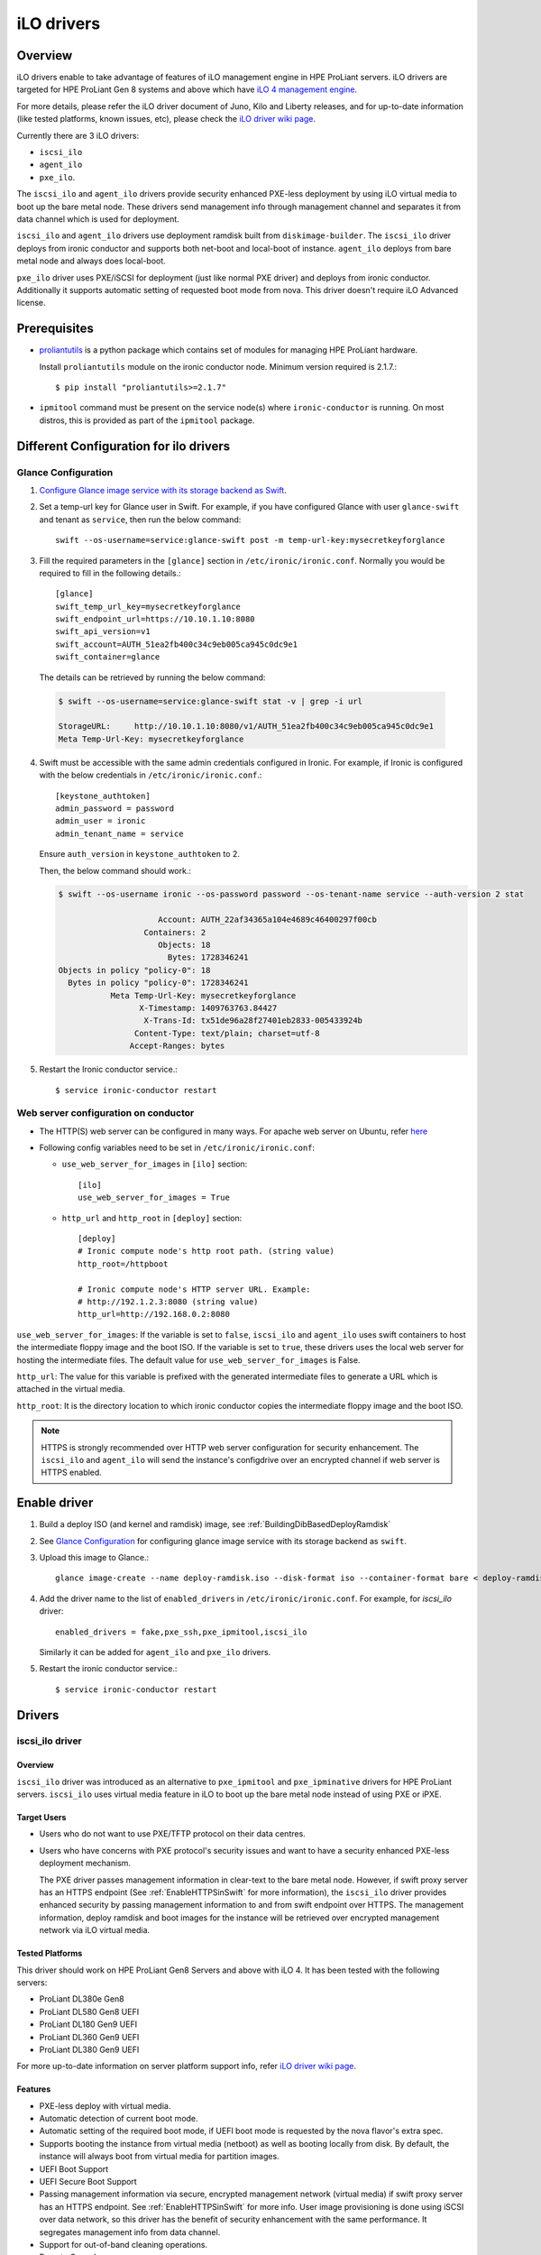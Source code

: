 .. _ilo:

===========
iLO drivers
===========

Overview
========
iLO drivers enable to take advantage of features of iLO management engine in
HPE ProLiant servers.  iLO drivers are targeted for HPE ProLiant Gen 8 systems
and above which have `iLO 4 management engine <http://www8.hp.com/us/en/products/servers/ilo>`_.

For more details, please refer the iLO driver document of Juno, Kilo and Liberty releases,
and for up-to-date information (like tested platforms, known issues, etc), please check the
`iLO driver wiki page <https://wiki.openstack.org/wiki/Ironic/Drivers/iLODrivers>`_.

Currently there are 3 iLO drivers:

* ``iscsi_ilo``
* ``agent_ilo``
* ``pxe_ilo``.

The ``iscsi_ilo`` and ``agent_ilo`` drivers provide security enhanced
PXE-less deployment by using iLO virtual media to boot up the bare metal node.
These drivers send management info through management channel and separates
it from data channel which is used for deployment.

``iscsi_ilo`` and ``agent_ilo`` drivers use deployment ramdisk
built from ``diskimage-builder``. The ``iscsi_ilo`` driver deploys from
ironic conductor and supports both net-boot and local-boot of instance.
``agent_ilo`` deploys from bare metal node and always does local-boot.

``pxe_ilo`` driver uses PXE/iSCSI for deployment (just like normal PXE driver)
and deploys from ironic conductor. Additionally it supports automatic setting of
requested boot mode from nova. This driver doesn't require iLO Advanced license.


Prerequisites
=============

* `proliantutils <https://pypi.python.org/pypi/proliantutils>`_ is a python package
  which contains set of modules for managing HPE ProLiant hardware.

  Install ``proliantutils`` module on the ironic conductor node. Minimum
  version required is 2.1.7.::

   $ pip install "proliantutils>=2.1.7"

* ``ipmitool`` command must be present on the service node(s) where
  ``ironic-conductor`` is running. On most distros, this is provided as part
  of the ``ipmitool`` package.

Different Configuration for ilo drivers
=======================================

Glance Configuration
^^^^^^^^^^^^^^^^^^^^

1. `Configure Glance image service with its storage backend as Swift
   <http://docs.openstack.org/developer/glance/configuring.html#configuring-the-swift-storage-backend>`_.

2. Set a temp-url key for Glance user in Swift. For example, if you have
   configured Glance with user ``glance-swift`` and tenant as ``service``,
   then run the below command::

    swift --os-username=service:glance-swift post -m temp-url-key:mysecretkeyforglance

3. Fill the required parameters in the ``[glance]`` section   in
   ``/etc/ironic/ironic.conf``. Normally you would be required to fill in the
   following details.::

    [glance]
    swift_temp_url_key=mysecretkeyforglance
    swift_endpoint_url=https://10.10.1.10:8080
    swift_api_version=v1
    swift_account=AUTH_51ea2fb400c34c9eb005ca945c0dc9e1
    swift_container=glance

  The details can be retrieved by running the below command:

  .. code-block:: bash

   $ swift --os-username=service:glance-swift stat -v | grep -i url

   StorageURL:     http://10.10.1.10:8080/v1/AUTH_51ea2fb400c34c9eb005ca945c0dc9e1
   Meta Temp-Url-Key: mysecretkeyforglance


4. Swift must be accessible with the same admin credentials configured in
   Ironic. For example, if Ironic is configured with the below credentials in
   ``/etc/ironic/ironic.conf``.::

    [keystone_authtoken]
    admin_password = password
    admin_user = ironic
    admin_tenant_name = service

   Ensure ``auth_version`` in ``keystone_authtoken`` to 2.

   Then, the below command should work.:

   .. code-block:: bash

    $ swift --os-username ironic --os-password password --os-tenant-name service --auth-version 2 stat

                         Account: AUTH_22af34365a104e4689c46400297f00cb
                      Containers: 2
                         Objects: 18
                           Bytes: 1728346241
    Objects in policy "policy-0": 18
      Bytes in policy "policy-0": 1728346241
               Meta Temp-Url-Key: mysecretkeyforglance
                     X-Timestamp: 1409763763.84427
                      X-Trans-Id: tx51de96a28f27401eb2833-005433924b
                    Content-Type: text/plain; charset=utf-8
                   Accept-Ranges: bytes

5. Restart the Ironic conductor service.::

    $ service ironic-conductor restart

Web server configuration on conductor
^^^^^^^^^^^^^^^^^^^^^^^^^^^^^^^^^^^^^

* The HTTP(S) web server can be configured in many ways. For apache
  web server on Ubuntu, refer `here <https://help.ubuntu.com/lts/serverguide/httpd.html>`_

* Following config variables need to be set in
  ``/etc/ironic/ironic.conf``:

  * ``use_web_server_for_images`` in ``[ilo]`` section::

     [ilo]
     use_web_server_for_images = True

  * ``http_url`` and ``http_root`` in ``[deploy]`` section::

     [deploy]
     # Ironic compute node's http root path. (string value)
     http_root=/httpboot

     # Ironic compute node's HTTP server URL. Example:
     # http://192.1.2.3:8080 (string value)
     http_url=http://192.168.0.2:8080

``use_web_server_for_images``: If the variable is set to ``false``, ``iscsi_ilo``
and ``agent_ilo`` uses swift containers to host the intermediate floppy
image and the boot ISO. If the variable is set to ``true``, these drivers
uses the local web server for hosting the intermediate files. The default value
for ``use_web_server_for_images`` is False.

``http_url``: The value for this variable is prefixed with the generated
intermediate files to generate a URL which is attached in the virtual media.

``http_root``: It is the directory location to which ironic conductor copies
the intermediate floppy image and the boot ISO.

.. note::
   HTTPS is strongly recommended over HTTP web server configuration for security
   enhancement. The ``iscsi_ilo`` and ``agent_ilo`` will send the instance's
   configdrive over an encrypted channel if web server is HTTPS enabled.

Enable driver
=============

1. Build a deploy ISO (and kernel and ramdisk) image, see :ref:`BuildingDibBasedDeployRamdisk`

2. See `Glance Configuration`_ for configuring glance image service with its storage
   backend as ``swift``.

3. Upload this image to Glance.::

    glance image-create --name deploy-ramdisk.iso --disk-format iso --container-format bare < deploy-ramdisk.iso

4. Add the driver name to the list of ``enabled_drivers`` in
   ``/etc/ironic/ironic.conf``.  For example, for `iscsi_ilo` driver::

    enabled_drivers = fake,pxe_ssh,pxe_ipmitool,iscsi_ilo

   Similarly it can be added for ``agent_ilo`` and ``pxe_ilo`` drivers.

5. Restart the ironic conductor service.::

    $ service ironic-conductor restart

Drivers
=======

iscsi_ilo driver
^^^^^^^^^^^^^^^^

Overview
~~~~~~~~
``iscsi_ilo`` driver was introduced as an alternative to ``pxe_ipmitool``
and ``pxe_ipminative`` drivers for HPE ProLiant servers. ``iscsi_ilo`` uses
virtual media feature in iLO to boot up the bare metal node instead of using
PXE or iPXE.

Target Users
~~~~~~~~~~~~

* Users who do not want to use PXE/TFTP protocol on their data centres.

* Users who have concerns with PXE protocol's security issues and want to have a
  security enhanced PXE-less deployment mechanism.

  The PXE driver passes management information in clear-text to the
  bare metal node.  However, if swift proxy server has an HTTPS
  endpoint (See :ref:`EnableHTTPSinSwift` for more information), the
  ``iscsi_ilo`` driver provides enhanced security by passing
  management information to and from swift endpoint over HTTPS.  The
  management information, deploy ramdisk and boot images for the instance will
  be retrieved over encrypted management network via iLO virtual media.

Tested Platforms
~~~~~~~~~~~~~~~~
This driver should work on HPE ProLiant Gen8 Servers and above with iLO 4.
It has been tested with the following servers:

* ProLiant DL380e Gen8
* ProLiant DL580 Gen8 UEFI
* ProLiant DL180 Gen9 UEFI
* ProLiant DL360 Gen9 UEFI
* ProLiant DL380 Gen9 UEFI

For more up-to-date information on server platform support info, refer
`iLO driver wiki page <https://wiki.openstack.org/wiki/Ironic/Drivers/iLODrivers>`_.

Features
~~~~~~~~
* PXE-less deploy with virtual media.
* Automatic detection of current boot mode.
* Automatic setting of the required boot mode, if UEFI boot mode is requested
  by the nova flavor's extra spec.
* Supports booting the instance from virtual media (netboot) as well as booting
  locally from disk. By default, the instance will always boot from virtual
  media for partition images.
* UEFI Boot Support
* UEFI Secure Boot Support
* Passing management information via secure, encrypted management network
  (virtual media) if swift proxy server has an HTTPS endpoint. See
  :ref:`EnableHTTPSinSwift` for more info.  User image provisioning is done
  using iSCSI over data network, so this driver has the benefit
  of security enhancement with the same performance. It segregates management
  info from data channel.
* Support for out-of-band cleaning operations.
* Remote Console
* HW Sensors
* Works well for machines with resource constraints (lesser amount of memory).
* Support for out-of-band hardware inspection.
* Swiftless deploy for intermediate images
* HTTP(S) Based Deploy.
* iLO drivers with standalone ironic.

Requirements
~~~~~~~~~~~~
* **iLO 4 Advanced License** needs to be installed on iLO to enable Virtual
  Media feature.
* **Swift Object Storage Service** - iLO driver uses swift to store temporary
  FAT images as well as boot ISO images.
* **Glance Image Service with swift configured as its backend** - When using
  ``iscsi_ilo`` driver, the image containing the deploy ramdisk is retrieved
  from swift directly by the iLO.


Deploy Process
~~~~~~~~~~~~~~

Refer to `Netboot with glance and swift`_ for the deploy process of partition image
and `Localboot with glance and swift`_ for the deploy process of whole disk image.

Configuring and Enabling the driver
~~~~~~~~~~~~~~~~~~~~~~~~~~~~~~~~~~~

Refer to `Glance Configuration`_ and `Enable driver`_.

Registering ProLiant node in ironic
~~~~~~~~~~~~~~~~~~~~~~~~~~~~~~~~~~~
Nodes configured for iLO driver should have the ``driver`` property set to
``iscsi_ilo``.  The following configuration values are also required in
``driver_info``:

- ``ilo_address``: IP address or hostname of the iLO.
- ``ilo_username``: Username for the iLO with administrator privileges.
- ``ilo_password``: Password for the above iLO user.
- ``ilo_deploy_iso``: The glance UUID of the deploy ramdisk ISO image.
- ``client_port``: (optional) Port to be used for iLO operations if you are
  using a custom port on the iLO.  Default port used is 443.
- ``client_timeout``: (optional) Timeout for iLO operations. Default timeout
  is 60 seconds.
- ``console_port``: (optional) Node's UDP port for console access. Any unused
  port on the ironic conductor node may be used.

For example, you could run a similar command like below to enroll the ProLiant
node::

  ironic node-create -d iscsi_ilo -i ilo_address=<ilo-ip-address> -i ilo_username=<ilo-username> -i ilo_password=<ilo-password> -i ilo_deploy_iso=<glance-uuid-of-deploy-iso>

Boot modes
~~~~~~~~~~
Refer to `Boot mode support`_ section for more information.

UEFI Secure Boot
~~~~~~~~~~~~~~~~
Refer to `UEFI Secure Boot Support`_ section for more information.

Node cleaning
~~~~~~~~~~~~~
Refer to `Node Cleaning Support`_ for more information.

Hardware Inspection
~~~~~~~~~~~~~~~~~~~
Refer to `Hardware Inspection Support`_ for more information.

Swiftless deploy for intermediate deploy and boot images
~~~~~~~~~~~~~~~~~~~~~~~~~~~~~~~~~~~~~~~~~~~~~~~~~~~~~~~~~
Refer to `Swiftless deploy for intermediate images`_ for more information.

HTTP(S) Based Deploy
~~~~~~~~~~~~~~~~~~~~
Refer to `HTTP(S) Based Deploy Support`_ for more information.

iLO drivers with standalone ironic
~~~~~~~~~~~~~~~~~~~~~~~~~~~~~~~~~~
Refer to `Support for iLO drivers with Standalone Ironic`_ for more information.

agent_ilo driver
^^^^^^^^^^^^^^^^

Overview
~~~~~~~~
``agent_ilo`` driver was introduced as an alternative to ``agent_ipmitool``
and ``agent_ipminative`` drivers for HPE ProLiant servers. ``agent_ilo`` driver
uses virtual media feature in HPE ProLiant bare metal servers to boot up the
Ironic Python Agent (IPA) on the bare metal node instead of using PXE. For
more information on IPA, refer
https://wiki.openstack.org/wiki/Ironic-python-agent.

Target Users
~~~~~~~~~~~~
* Users who do not want to use PXE/TFTP protocol on their data centres.
* Users who have concerns on PXE based agent driver's security and
  want to have a security enhanced PXE-less deployment mechanism.

  The PXE based agent drivers pass management information in clear-text to
  the bare metal node.  However, if swift proxy server has an HTTPS
  endpoint (See :ref:`EnableHTTPSinSwift` for more information),
  the ``agent_ilo`` driver provides enhanced security by passing authtoken
  and management information to and from swift endpoint over HTTPS.  The
  management information and deploy ramdisk will be retrieved over encrypted
  management network via iLO.

Tested Platforms
~~~~~~~~~~~~~~~~
This driver should work on HPE ProLiant Gen8 Servers and above with iLO 4.
It has been tested with the following servers:

* ProLiant DL380e Gen8
* ProLiant DL580e Gen8
* ProLiant DL360 Gen9 UEFI
* ProLiant DL380 Gen9 UEFI
* ProLiant DL180 Gen9 UEFI

For more up-to-date information, check the
`iLO driver wiki page <https://wiki.openstack.org/wiki/Ironic/Drivers/iLODrivers>`_.

Features
~~~~~~~~
* PXE-less deploy with virtual media using Ironic Python Agent(IPA).
* Support for out-of-band cleaning operations.
* Remote Console
* HW Sensors
* IPA runs on the bare metal node and pulls the image directly from swift.
* IPA deployed instances always boots from local disk.
* Segregates management info from data channel.
* UEFI Boot Support
* UEFI Secure Boot Support
* Support to use default in-band cleaning operations supported by
  Ironic Python Agent. For more details, see :ref:`InbandvsOutOfBandCleaning`.
* Support for out-of-band hardware inspection.
* Swiftless deploy for intermediate images.
* HTTP(S) Based Deploy.
* iLO drivers with standalone ironic.

Requirements
~~~~~~~~~~~~
* **iLO 4 Advanced License** needs to be installed on iLO to enable Virtual
  Media feature.
* **Swift Object Storage Service** - iLO driver uses swift to store temporary
  FAT images as well as boot ISO images.
* **Glance Image Service with swift configured as its backend** - When using
  ``agent_ilo`` driver, the image containing the agent is retrieved from
  swift directly by the iLO.

Deploy Process
~~~~~~~~~~~~~~

Refer to `Localboot with glance and swift`_ for details.

Configuring and Enabling the driver
~~~~~~~~~~~~~~~~~~~~~~~~~~~~~~~~~~~

Refer to `Glance Configuration`_ and `Enable driver`_.

Registering ProLiant node in ironic
~~~~~~~~~~~~~~~~~~~~~~~~~~~~~~~~~~~
Nodes configured for iLO driver should have the ``driver`` property set to
``agent_ilo``.  The following configuration values are also required in
``driver_info``:

- ``ilo_address``: IP address or hostname of the iLO.
- ``ilo_username``: Username for the iLO with administrator privileges.
- ``ilo_password``: Password for the above iLO user.
- ``ilo_deploy_iso``: The glance UUID of the deploy ramdisk ISO image.
- ``client_port``: (optional) Port to be used for iLO operations if you are
  using a custom port on the iLO.  Default port used is 443.
- ``client_timeout``: (optional) Timeout for iLO operations. Default timeout
  is 60 seconds.
- ``console_port``: (optional) Node's UDP port for console access. Any unused
  port on the ironic conductor node may be used.

For example, you could run a similar command like below to enroll the ProLiant
node::

  ironic node-create -d agent_ilo -i ilo_address=<ilo-ip-address> -i ilo_username=<ilo-username> -i ilo_password=<ilo-password> -i ilo_deploy_iso=<glance-uuid-of-deploy-iso>

Boot modes
~~~~~~~~~~
Refer to `Boot mode support`_ section for more information.

UEFI Secure Boot
~~~~~~~~~~~~~~~~
Refer to `UEFI Secure Boot Support`_ section for more information.

Node Cleaning
~~~~~~~~~~~~~
Refer to `Node Cleaning Support`_ for more information.

Hardware Inspection
~~~~~~~~~~~~~~~~~~~
Refer to `Hardware Inspection Support`_ for more information.

Swiftless deploy for intermediate deploy and boot images
~~~~~~~~~~~~~~~~~~~~~~~~~~~~~~~~~~~~~~~~~~~~~~~~~~~~~~~~
Refer to `Swiftless deploy for intermediate images`_ for more information.

HTTP(S) Based Deploy
~~~~~~~~~~~~~~~~~~~~
Refer to `HTTP(S) Based Deploy Support`_ for more information.

iLO drivers with standalone ironic
~~~~~~~~~~~~~~~~~~~~~~~~~~~~~~~~~~
Refer to `Support for iLO drivers with Standalone Ironic`_ for more information.

pxe_ilo driver
^^^^^^^^^^^^^^

Overview
~~~~~~~~
``pxe_ilo`` driver uses PXE/iSCSI (just like ``pxe_ipmitool`` driver) to
deploy the image and uses iLO to do power and management operations on the
bare metal node(instead of using IPMI).

Target Users
~~~~~~~~~~~~
* Users who want to use PXE/iSCSI for deployment in their environment or who
  don't have Advanced License in their iLO.
* Users who don't want to configure boot mode manually on the bare metal node.

Tested Platforms
~~~~~~~~~~~~~~~~
This driver should work on HPE ProLiant Gen8 Servers and above with iLO 4.
It has been tested with the following servers:

* ProLiant DL380e Gen8
* ProLiant DL380e Gen8
* ProLiant DL580 Gen8 (BIOS/UEFI)
* ProLiant DL360 Gen9 UEFI
* ProLiant DL380 Gen9 UEFI

For more up-to-date information, check the
`iLO driver wiki page <https://wiki.openstack.org/wiki/Ironic/Drivers/iLODrivers>`_.

Features
~~~~~~~~
* Automatic detection of current boot mode.
* Automatic setting of the required boot mode, if UEFI boot mode is requested
  by the nova flavor's extra spec.
* Support for out-of-band cleaning operations.
* Support for out-of-band hardware inspection.
* Supports UEFI Boot mode
* Supports UEFI Secure Boot
* HTTP(S) Based Deploy.

Requirements
~~~~~~~~~~~~
None.

Configuring and Enabling the driver
~~~~~~~~~~~~~~~~~~~~~~~~~~~~~~~~~~~

1. Build a deploy image, see :ref:`BuildingDibBasedDeployRamdisk`

2. Upload this image to glance.::

    glance image-create --name deploy-ramdisk.kernel --disk-format aki --container-format aki < deploy-ramdisk.kernel
    glance image-create --name deploy-ramdisk.initramfs --disk-format ari --container-format ari < deploy-ramdisk.initramfs

3. Add ``pxe_ilo`` to the list of ``enabled_drivers`` in
   ``/etc/ironic/ironic.conf``.  For example:::

    enabled_drivers = fake,pxe_ssh,pxe_ipmitool,pxe_ilo

4. Restart the ironic conductor service.::

    service ironic-conductor restart

Registering ProLiant node in ironic
~~~~~~~~~~~~~~~~~~~~~~~~~~~~~~~~~~~
Nodes configured for iLO driver should have the ``driver`` property set to
``pxe_ilo``.  The following configuration values are also required in
``driver_info``:

- ``ilo_address``: IP address or hostname of the iLO.
- ``ilo_username``: Username for the iLO with administrator privileges.
- ``ilo_password``: Password for the above iLO user.
- ``deploy_kernel``: The glance UUID of the deployment kernel.
- ``deploy_ramdisk``: The glance UUID of the deployment ramdisk.
- ``client_port``: (optional) Port to be used for iLO operations if you are
  using a custom port on the iLO. Default port used is 443.
- ``client_timeout``: (optional) Timeout for iLO operations. Default timeout
  is 60 seconds.
- ``console_port``: (optional) Node's UDP port for console access. Any unused
  port on the ironic conductor node may be used.

For example, you could run a similar command like below to enroll the ProLiant
node::

  ironic node-create -d pxe_ilo -i ilo_address=<ilo-ip-address> -i ilo_username=<ilo-username> -i ilo_password=<ilo-password> -i deploy_kernel=<glance-uuid-of-pxe-deploy-kernel> -i deploy_ramdisk=<glance-uuid-of-deploy-ramdisk>

Boot modes
~~~~~~~~~~
Refer to `Boot mode support`_ section for more information.

UEFI Secure Boot
~~~~~~~~~~~~~~~~
Refer to `UEFI Secure Boot Support`_ section for more information.

Node Cleaning
~~~~~~~~~~~~~
Refer to `Node Cleaning Support`_ for more information.

Hardware Inspection
~~~~~~~~~~~~~~~~~~~
Refer to `Hardware Inspection Support`_ for more information.

HTTP(S) Based Deploy
~~~~~~~~~~~~~~~~~~~~
Refer to `HTTP(S) Based Deploy Support`_ for more information.

iLO drivers with standalone ironic
~~~~~~~~~~~~~~~~~~~~~~~~~~~~~~~~~~
Refer to `Support for iLO drivers with Standalone Ironic`_ for more information.

Functionalities across drivers
==============================

Boot mode support
^^^^^^^^^^^^^^^^^
The following drivers support automatic detection and setting of boot
mode (Legacy BIOS or UEFI).

* ``pxe_ilo``
* ``iscsi_ilo``
* ``agent_ilo``

* When boot mode capability is not configured:

  - If the pending boot mode is set on the node then iLO drivers use that boot
    mode for provisioning the baremetal ProLiant servers.

  - If the pending boot mode is not set on the node then iLO drivers use 'uefi'
    boot mode for UEFI capable servers and "bios" when UEFI is not supported.

* When boot mode capability is configured, the driver sets the pending boot
  mode to the configured value.

* Only one boot mode (either ``uefi`` or ``bios``) can be configured for
  the node.

* If the operator wants a node to boot always in ``uefi`` mode or ``bios``
  mode, then they may use ``capabilities`` parameter within ``properties``
  field of an ironic node.

  To configure a node in ``uefi`` mode, then set ``capabilities`` as below::

    ironic node-update <node-uuid> add properties/capabilities='boot_mode:uefi'

  Nodes having ``boot_mode`` set to ``uefi`` may be requested by adding an
  ``extra_spec`` to the nova flavor::

    nova flavor-key ironic-test-3 set capabilities:boot_mode="uefi"
    nova boot --flavor ironic-test-3 --image test-image instance-1

  If ``capabilities`` is used in ``extra_spec`` as above, nova scheduler
  (``ComputeCapabilitiesFilter``) will match only ironic nodes which have
  the ``boot_mode`` set appropriately in ``properties/capabilities``. It will
  filter out rest of the nodes.

  The above facility for matching in nova can be used in heterogeneous
  environments where there is a mix of ``uefi`` and ``bios`` machines, and
  operator wants to provide a choice to the user regarding boot modes.  If the
  flavor doesn't contain ``boot_mode`` then nova scheduler will not consider
  boot mode as a placement criteria, hence user may get either a BIOS or UEFI
  machine that matches with user specified flavors.


The automatic boot ISO creation for UEFI boot mode has been enabled in Kilo.
The manual creation of boot ISO for UEFI boot mode is also supported.
For the latter, the boot ISO for the deploy image needs to be built
separately and the deploy image's ``boot_iso`` property in glance should
contain the glance UUID of the boot ISO. For building boot ISO, add ``iso``
element to the diskimage-builder command to build the image.  For example::

  disk-image-create ubuntu baremetal iso

UEFI Secure Boot Support
^^^^^^^^^^^^^^^^^^^^^^^^
The following drivers support UEFI secure boot deploy:

* ``pxe_ilo``
* ``iscsi_ilo``
* ``agent_ilo``

The UEFI secure boot can be configured in ironic by adding
``secure_boot`` parameter in the ``capabilities`` parameter  within
``properties`` field of an ironic node.

``secure_boot`` is a boolean parameter and takes value as ``true`` or
``false``.

To enable ``secure_boot`` on a node add it to ``capabilities`` as below::

 ironic node-update <node-uuid> add properties/capabilities='secure_boot:true'

Alternatively see `Hardware Inspection Support`_ to know how to
automatically populate the secure boot capability.

Nodes having ``secure_boot`` set to ``true`` may be requested by adding an
``extra_spec`` to the nova flavor::

  nova flavor-key ironic-test-3 set capabilities:secure_boot="true"
  nova boot --flavor ironic-test-3 --image test-image instance-1

If ``capabilities`` is used in ``extra_spec`` as above, nova scheduler
(``ComputeCapabilitiesFilter``) will match only ironic nodes which have
the ``secure_boot`` set appropriately in ``properties/capabilities``. It will
filter out rest of the nodes.

The above facility for matching in nova can be used in heterogeneous
environments where there is a mix of machines supporting and not supporting
UEFI secure boot, and operator wants to provide a choice to the user
regarding secure boot.  If the flavor doesn't contain ``secure_boot`` then
nova scheduler will not consider secure boot mode as a placement criteria,
hence user may get a secure boot capable machine that matches with user
specified flavors but deployment would not use its secure boot capability.
Secure boot deploy would happen only when it is explicitly specified through
flavor.

Use element ``ubuntu-signed`` or ``fedora`` to build signed deploy iso and
user images from
`diskimage-builder <https://pypi.python.org/pypi/diskimage-builder>`_.
Refer :ref:`BuildingDibBasedDeployRamdisk` for more information on building
deploy ramdisk.

The below command creates files named cloud-image-boot.iso, cloud-image.initrd,
cloud-image.vmlinuz and cloud-image.qcow2 in the current working directory.::

 cd <path-to-diskimage-builder>
 ./bin/disk-image-create -o cloud-image ubuntu-signed baremetal iso

.. note::
   In UEFI secure boot, digitally signed bootloader should be able to validate
   digital signatures of kernel during boot process. This requires that the
   bootloader contains the digital signatures of the kernel.
   For ``iscsi_ilo`` driver, it is recommended that ``boot_iso`` property for
   user image contains the glance UUID of the boot ISO.
   If ``boot_iso`` property is not updated in glance for the user image, it
   would create the ``boot_iso`` using bootloader from the deploy iso. This
   ``boot_iso`` will be able to boot the user image in UEFI secure boot
   environment only if the bootloader is signed and can validate digital
   signatures of user image kernel.

Ensure the public key of the signed image is loaded into bare metal to deploy
signed images.
For HPE ProLiant Gen9 servers, one can enroll public key using iLO System
Utilities UI. Please refer to section ``Accessing Secure Boot options`` in
`HP UEFI System Utilities User Guide <http://www.hp.com/ctg/Manual/c04398276.pdf>`_.
One can also refer to white paper on `Secure Boot for Linux on HP ProLiant
servers <http://h20195.www2.hp.com/V2/getpdf.aspx/4AA5-4496ENW.pdf>`_ for
additional details.

For more up-to-date information, refer
`iLO driver wiki page <https://wiki.openstack.org/wiki/Ironic/Drivers/iLODrivers>`_

.. _ilo_node_cleaning:

Node Cleaning Support
^^^^^^^^^^^^^^^^^^^^^
The following iLO drivers support node cleaning -

* ``pxe_ilo``
* ``iscsi_ilo``
* ``agent_ilo``

Supported Cleaning Operations
~~~~~~~~~~~~~~~~~~~~~~~~~~~~~

* The cleaning operations supported are:

  -``reset_ilo``:
    Resets the iLO. By default, enabled with priority 1.
  -``reset_bios_to_default``:
    Resets system ROM sttings to default. By default, enabled with priority 10.
    This clean step is supported only on Gen9 and above servers.
  -``reset_secure_boot_keys_to_default``:
    Resets secure boot keys to manufacturer's defaults. This step is supported
    only on Gen9 and above servers. By default, enabled with priority 20 .
  -``reset_ilo_credential``:
    Resets the iLO password, if ``ilo_change_password`` is specified as part of
    node's driver_info. By default, enabled with priority 30.
  -``clear_secure_boot_keys``:
    Clears all secure boot keys. This step is supported only on Gen9 and above
    servers. By default, this step is disabled.

* For in-band cleaning operations supported by ``agent_ilo`` driver, see
  :ref:`InbandvsOutOfBandCleaning`.

* All the cleaning steps have an explicit configuration option for priority.
  In order to disable or change the priority of the clean steps, respective
  configuration option for priority should be updated in ironic.conf.

* Updating clean step priority to 0, will disable that particular clean step
  and will not run during cleaning.

* Configuration Options for the clean steps are listed under ``[ilo]`` section in
  ironic.conf ::

  - clean_priority_reset_ilo=1
  - clean_priority_reset_bios_to_default=10
  - clean_priority_reset_secure_boot_keys_to_default=20
  - clean_priority_clear_secure_boot_keys=0
  - clean_priority_reset_ilo_credential=30
  - clean_priority_erase_devices=10

For more information on node cleaning, see :ref:`cleaning`

Hardware Inspection Support
^^^^^^^^^^^^^^^^^^^^^^^^^^^

The following iLO drivers support hardware inspection:

* ``pxe_ilo``
* ``iscsi_ilo``
* ``agent_ilo``

.. note::

   * The RAID needs to be pre-configured prior to inspection otherwise
     proliantutils returns 0 for disk size.
   * The iLO firmware version needs to be 2.10 or above for nic_capacity to be
     discovered.

The inspection process will discover the following essential properties
(properties required for scheduling deployment):

* ``memory_mb``: memory size

* ``cpus``: number of cpus

* ``cpu_arch``: cpu architecture

* ``local_gb``: disk size

Inspection can also discover the following extra capabilities for iLO drivers:

* ``ilo_firmware_version``: iLO firmware version

* ``rom_firmware_version``: ROM firmware version

* ``secure_boot``: secure boot is supported or not. The possible values are
  'true' or 'false'. The value is returned as 'true' if secure boot is supported
  by the server.

* ``server_model``: server model

* ``pci_gpu_devices``: number of gpu devices connected to the bare metal.

* ``nic_capacity``: the max speed of the embedded NIC adapter.

The operator can specify these capabilities in nova flavor for node to be selected
for scheduling::

  nova flavor-key my-baremetal-flavor set capabilities:server_model="<in> Gen8"

  nova flavor-key my-baremetal-flavor set capabilities:pci_gpu_devices="> 0"

  nova flavor-key my-baremetal-flavor set capabilities:nic_capacity="10Gb"

  nova flavor-key my-baremetal-flavor set capabilities:ilo_firmware_version="<in> 2.10"

  nova flavor-key my-baremetal-flavor set capabilities:secure_boot="true"

Swiftless deploy for intermediate images
^^^^^^^^^^^^^^^^^^^^^^^^^^^^^^^^^^^^^^^^

The ``iscsi_ilo`` and ``agent_ilo`` drivers can deploy and boot the server
with and without ``swift`` being used for hosting the intermediate
temporary floppy image (holding metadata for deploy kernel and ramdisk)
and the boot ISO (which is required for ``iscsi_ilo`` only). A local HTTP(S)
web server on each conductor node needs to be configured. Refer
`Web server configuration on conductor`_ for more information. The HTTPS
web server needs to be enabled (instead of HTTP web server) in order to
send management information and images in encrypted channel over HTTPS.

.. note::
    This feature assumes that the user inputs are on Glance which uses swift
    as backend. If swift dependency has to be eliminated, please refer to
    `HTTP(S) Based Deploy Support`_ also.

Deploy Process
~~~~~~~~~~~~~~

Refer to `Netboot in swiftless deploy for intermediate images`_ for partition
image support and refer to `Localboot in swiftless deploy for intermediate images`_
for whole disk image support.

HTTP(S) Based Deploy Support
^^^^^^^^^^^^^^^^^^^^^^^^^^^^

The user input for the images given in ``driver_info`` like ``ilo_deploy_iso``,
``deploy_kernel`` and ``deploy_ramdisk`` and in ``instance_info`` like
``image_source``, ``kernel``, ``ramdisk`` and ``ilo_boot_iso`` may also be given as
HTTP(S) URLs.

The HTTP(S) web server can be configured in many ways. For the Apache
web server on Ubuntu, refer `here <https://help.ubuntu.com/lts/serverguide/httpd.html>`_.
The web server may reside on a different system than the conductor nodes, but its URL
must be reachable by the conductor and the bare metal nodes.

Deploy Process
~~~~~~~~~~~~~~

Refer to `Netboot with HTTP(S) based deploy`_ for partition image boot and refer to
`Localboot with HTTP(S) based deploy`_ for whole disk image boot.


Support for iLO drivers with Standalone Ironic
^^^^^^^^^^^^^^^^^^^^^^^^^^^^^^^^^^^^^^^^^^^^^^

It is possible to use ironic as standalone services without other
OpenStack services. iLO drivers can be used in standalone ironic.
This feature is referred to as ``iLO drivers with standalone ironic`` in this document and is
supported by following drivers:

* ``pxe_ilo``
* ``iscsi_ilo``
* ``agent_ilo``

Configuration
~~~~~~~~~~~~~
The HTTP(S) web server needs to be configured as described in `HTTP(S) Based Deploy Support`_
and `Web server configuration on conductor`_ needs to be configured for hosting
intermediate images on conductor as described in
`Swiftless deploy for intermediate images`_.

Deploy Process
~~~~~~~~~~~~~~
``iscsi_ilo`` supports both netboot and localboot, while ``agent_ilo`` supports
only localboot. Refer to `Netboot in standalone ironic`_ and
`Localboot in standalone ironic`_ for details of deploy process
for netboot and localboot respectively. For ``pxe_ilo``, the deploy process
is same as native ``pxe_ipmitool`` driver.

Deploy Process
==============

Netboot with glance and swift
^^^^^^^^^^^^^^^^^^^^^^^^^^^^^

.. seqdiag::
   :scale: 80

   diagram {
      Glance; Conductor; Baremetal; Swift; IPA; iLO;
      activation = none;
      span_height = 1;
      edge_length = 250;
      default_note_color = white;
      default_fontsize = 14;

      Conductor -> iLO [label = "Powers off the node"];
      Conductor -> Glance [label = "Download user image"];
      Conductor -> Glance [label = "Get the metadata for deploy ISO"];
      Conductor -> Conductor [label = "Generates swift tempURL for deploy ISO"];
      Conductor -> Conductor [label = "Creates the FAT32 image containing Ironic API URL and driver name"];
      Conductor -> Swift [label = "Uploads the FAT32 image"];
      Conductor -> Conductor [label = "Generates swift tempURL for FAT32 image"];
      Conductor -> iLO [label = "Attaches the FAT32 image swift tempURL as virtual media floppy"];
      Conductor -> iLO [label = "Attaches the deploy ISO swift tempURL as virtual media CDROM"];
      Conductor -> iLO [label = "Sets one time boot to CDROM"];
      Conductor -> iLO [label = "Reboot the node"];
      iLO -> Swift [label = "Downloads deploy ISO"];
      Baremetal -> iLO [label = "Boots deploy kernel/ramdisk from iLO virtual media CDROM"];
      IPA -> Conductor [label = "Lookup node"];
      Conductor -> IPA [label = "Provides node UUID"];
      IPA -> Conductor [label = "Heartbeat"];
      Conductor -> IPA [label = "Exposes the disk over iSCSI"];
      Conductor -> Conductor [label = "Connects to bare metal's disk over iSCSI and writes image"];
      Conductor -> Conductor [label = "Generates the boot ISO"];
      Conductor -> Swift [label = "Uploads the boot ISO"];
      Conductor -> Conductor [label = "Generates swift tempURL for boot ISO"];
      Conductor -> iLO [label = "Attaches boot ISO swift tempURL as virtual media CDROM"];
      Conductor -> iLO [label = "Sets boot device to CDROM"];
      Conductor -> IPA [label = "Power off the node"];
      Conductor -> iLO [label = "Power on the node"];
      iLO -> Swift [label = "Downloads boot ISO"];
      iLO -> Baremetal [label = "Boots the instance kernel/ramdisk from iLO virtual media CDROM"];
      Baremetal -> Baremetal [label = "Instance kernel finds root partition and continues booting from disk"];
   }

Localboot with glance and swift
^^^^^^^^^^^^^^^^^^^^^^^^^^^^^^^

.. seqdiag::
   :scale: 80

   diagram {
      Glance; Conductor; Baremetal; Swift; IPA; iLO;
      activation = none;
      span_height = 1;
      edge_length = 250;
      default_note_color = white;
      default_fontsize = 14;

      Conductor -> iLO [label = "Powers off the node"];
      Conductor -> Glance [label = "Get the metadata for deploy ISO"];
      Glance -> Conductor [label = "Returns the metadata for deploy ISO"];
      Conductor -> Conductor [label = "Generates swift tempURL for deploy ISO"];
      Conductor -> Conductor [label = "Creates the FAT32 image containing ironic API URL and driver name"];
      Conductor -> Swift [label = "Uploads the FAT32 image"];
      Conductor -> Conductor [label = "Generates swift tempURL for FAT32 image"];
      Conductor -> iLO [label = "Attaches the FAT32 image swift tempURL as virtual media floppy"];
      Conductor -> iLO [label = "Attaches the deploy ISO swift tempURL as virtual media CDROM"];
      Conductor -> iLO [label = "Sets one time boot to CDROM"];
      Conductor -> iLO [label = "Reboot the node"];
      iLO -> Swift [label = "Downloads deploy ISO"];
      Baremetal -> iLO [label = "Boots deploy kernel/ramdisk from iLO virtual media CDROM"];
      IPA -> Conductor [label = "Lookup node"];
      Conductor -> IPA [label = "Provides node UUID"];
      IPA -> Conductor [label = "Heartbeat"];
      Conductor -> IPA [label = "Sends the user image HTTP(S) URL"];
      IPA -> Swift [label = "Retrieves the user image on bare metal"];
      IPA -> IPA [label = "Writes user image to disk"];
      IPA -> Conductor [label = "Heartbeat"];
      Conductor -> Baremetal [label = "Sets boot device to disk"];
      Conductor -> IPA [label = "Power off the node"];
      Conductor -> iLO [label = "Power on the node"];
      Baremetal -> Baremetal [label = "Boot user image from disk"];
   }

Netboot in swiftless deploy for intermediate images
^^^^^^^^^^^^^^^^^^^^^^^^^^^^^^^^^^^^^^^^^^^^^^^^^^^

.. seqdiag::
   :scale: 80

   diagram {
      Glance; Conductor; Baremetal; ConductorWebserver; IPA; iLO;
      activation = none;
      span_height = 1;
      edge_length = 250;
      default_note_color = white;
      default_fontsize = 14;

      Conductor -> iLO [label = "Powers off the node"];
      Conductor -> Glance [label = "Download user image"];
      Conductor -> Glance [label = "Get the metadata for deploy ISO"];
      Conductor -> Conductor [label = "Generates swift tempURL for deploy ISO"];
      Conductor -> Conductor [label = "Creates the FAT32 image containing Ironic API URL and driver name"];
      Conductor -> ConductorWebserver [label = "Uploads the FAT32 image"];
      Conductor -> iLO [label = "Attaches the FAT32 image URL as virtual media floppy"];
      Conductor -> iLO [label = "Attaches the deploy ISO swift tempURL as virtual media CDROM"];
      Conductor -> iLO [label = "Sets one time boot to CDROM"];
      Conductor -> iLO [label = "Reboot the node"];
      iLO -> Swift [label = "Downloads deploy ISO"];
      Baremetal -> iLO [label = "Boots deploy kernel/ramdisk from iLO virtual media CDROM"];
      IPA -> Conductor [label = "Lookup node"];
      Conductor -> IPA [label = "Provides node UUID"];
      IPA -> Conductor [label = "Heartbeat"];
      Conductor -> IPA [label = "Exposes the disk over iSCSI"];
      Conductor -> Conductor [label = "Connects to bare metal's disk over iSCSI and writes image"];
      Conductor -> Conductor [label = "Generates the boot ISO"];
      Conductor -> ConductorWebserver [label = "Uploads the boot ISO"];
      Conductor -> iLO [label = "Attaches boot ISO URL as virtual media CDROM"];
      Conductor -> iLO [label = "Sets boot device to CDROM"];
      Conductor -> IPA [label = "Power off the node"];
      Conductor -> iLO [label = "Power on the node"];
      iLO -> ConductorWebserver [label = "Downloads boot ISO"];
      iLO -> Baremetal [label = "Boots the instance kernel/ramdisk from iLO virtual media CDROM"];
      Baremetal -> Baremetal [label = "Instance kernel finds root partition and continues booting from disk"];
   }


Localboot in swiftless deploy for intermediate images
^^^^^^^^^^^^^^^^^^^^^^^^^^^^^^^^^^^^^^^^^^^^^^^^^^^^^

.. seqdiag::
   :scale: 80

   diagram {
      Glance; Conductor; Baremetal; ConductorWebserver; IPA; iLO;
      activation = none;
      span_height = 1;
      edge_length = 250;
      default_note_color = white;
      default_fontsize = 14;

      Conductor -> iLO [label = "Powers off the node"];
      Conductor -> Glance [label = "Get the metadata for deploy ISO"];
      Glance -> Conductor [label = "Returns the metadata for deploy ISO"];
      Conductor -> Conductor [label = "Generates swift tempURL for deploy ISO"];
      Conductor -> Conductor [label = "Creates the FAT32 image containing Ironic API URL and driver name"];
      Conductor -> ConductorWebserver [label = "Uploads the FAT32 image"];
      Conductor -> iLO [label = "Attaches the FAT32 image URL as virtual media floppy"];
      Conductor -> iLO [label = "Attaches the deploy ISO swift tempURL as virtual media CDROM"];
      Conductor -> iLO [label = "Sets one time boot to CDROM"];
      Conductor -> iLO [label = "Reboot the node"];
      iLO -> Swift [label = "Downloads deploy ISO"];
      Baremetal -> iLO [label = "Boots deploy kernel/ramdisk from iLO virtual media CDROM"];
      IPA -> Conductor [label = "Lookup node"];
      Conductor -> IPA [label = "Provides node UUID"];
      IPA -> Conductor [label = "Heartbeat"];
      Conductor -> IPA [label = "Sends the user image HTTP(S) URL"];
      IPA -> Swift [label = "Retrieves the user image on bare metal"];
      IPA -> IPA [label = "Writes user image to disk"];
      IPA -> Conductor [label = "Heartbeat"];
      Conductor -> Baremetal [label = "Sets boot device to disk"];
      Conductor -> IPA [label = "Power off the node"];
      Conductor -> Baremetal [label = "Power on the node"];
      Baremetal -> Baremetal [label = "Boot user image from disk"];
   }

Netboot with HTTP(S) based deploy
^^^^^^^^^^^^^^^^^^^^^^^^^^^^^^^^^

.. seqdiag::
   :scale: 80

   diagram {
      Webserver; Conductor; Baremetal; Swift; IPA; iLO;
      activation = none;
      span_height = 1;
      edge_length = 250;
      default_note_color = white;
      default_fontsize = 14;

      Conductor -> iLO [label = "Powers off the node"];
      Conductor -> Webserver [label = "Download user image"];
      Conductor -> Conductor [label = "Creates the FAT32 image containing Ironic API URL and driver name"];
      Conductor -> Swift [label = "Uploads the FAT32 image"];
      Conductor -> Conductor [label = "Generates swift tempURL for FAT32 image"];
      Conductor -> iLO [label = "Attaches the FAT32 image swift tempURL as virtual media floppy"];
      Conductor -> iLO [label = "Attaches the deploy ISO URL as virtual media CDROM"];
      Conductor -> iLO [label = "Sets one time boot to CDROM"];
      Conductor -> iLO [label = "Reboot the node"];
      iLO -> Webserver [label = "Downloads deploy ISO"];
      Baremetal -> iLO [label = "Boots deploy kernel/ramdisk from iLO virtual media CDROM"];
      IPA -> Conductor [label = "Lookup node"];
      Conductor -> IPA [label = "Provides node UUID"];
      IPA -> Conductor [label = "Heartbeat"];
      Conductor -> IPA [label = "Exposes the disk over iSCSI"];
      Conductor -> Conductor [label = "Connects to bare metal's disk over iSCSI and writes image"];
      Conductor -> Conductor [label = "Generates the boot ISO"];
      Conductor -> Swift [label = "Uploads the boot ISO"];
      Conductor -> Conductor [label = "Generates swift tempURL for boot ISO"];
      Conductor -> iLO [label = "Attaches boot ISO swift tempURL as virtual media CDROM"];
      Conductor -> iLO [label = "Sets boot device to CDROM"];
      Conductor -> IPA [label = "Power off the node"];
      Conductor -> iLO [label = "Power on the node"];
      iLO -> Swift [label = "Downloads boot ISO"];
      iLO -> Baremetal [label = "Boots the instance kernel/ramdisk from iLO virtual media CDROM"];
      Baremetal -> Baremetal [label = "Instance kernel finds root partition and continues booting from disk"];
   }

Localboot with HTTP(S) based deploy
^^^^^^^^^^^^^^^^^^^^^^^^^^^^^^^^^^^

.. seqdiag::
   :scale: 80

   diagram {
      Webserver; Conductor; Baremetal; Swift; IPA; iLO;
      activation = none;
      span_height = 1;
      edge_length = 250;
      default_note_color = white;
      default_fontsize = 14;

      Conductor -> iLO [label = "Powers off the node"];
      Conductor -> Conductor [label = "Creates the FAT32 image containing ironic API URL and driver name"];
      Conductor -> Swift [label = "Uploads the FAT32 image"];
      Conductor -> Conductor [label = "Generates swift tempURL for FAT32 image"];
      Conductor -> iLO [label = "Attaches the FAT32 image swift tempURL as virtual media floppy"];
      Conductor -> iLO [label = "Attaches the deploy ISO URL as virtual media CDROM"];
      Conductor -> iLO [label = "Sets one time boot to CDROM"];
      Conductor -> iLO [label = "Reboot the node"];
      iLO -> Webserver [label = "Downloads deploy ISO"];
      Baremetal -> iLO [label = "Boots deploy kernel/ramdisk from iLO virtual media CDROM"];
      IPA -> Conductor [label = "Lookup node"];
      Conductor -> IPA [label = "Provides node UUID"];
      IPA -> Conductor [label = "Heartbeat"];
      Conductor -> IPA [label = "Sends the user image HTTP(S) URL"];
      IPA -> Webserver [label = "Retrieves the user image on bare metal"];
      IPA -> IPA [label = "Writes user image to disk"];
      IPA -> Conductor [label = "Heartbeat"];
      Conductor -> Baremetal [label = "Sets boot device to disk"];
      Conductor -> IPA [label = "Power off the node"];
      Conductor -> Baremetal [label = "Power on the node"];
      Baremetal -> Baremetal [label = "Boot user image from disk"];
   }

Netboot in standalone ironic
^^^^^^^^^^^^^^^^^^^^^^^^^^^^

.. seqdiag::
   :scale: 80

   diagram {
      Webserver; Conductor; Baremetal; ConductorWebserver; IPA; iLO;
      activation = none;
      span_height = 1;
      edge_length = 250;
      default_note_color = white;
      default_fontsize = 14;

      Conductor -> iLO [label = "Powers off the node"];
      Conductor -> Webserver [label = "Download user image"];
      Conductor -> Conductor [label = "Creates the FAT32 image containing Ironic API URL and driver name"];
      Conductor -> ConductorWebserver[label = "Uploads the FAT32 image"];
      Conductor -> iLO [label = "Attaches the FAT32 image URL as virtual media floppy"];
      Conductor -> iLO [label = "Attaches the deploy ISO URL as virtual media CDROM"];
      Conductor -> iLO [label = "Sets one time boot to CDROM"];
      Conductor -> iLO [label = "Reboot the node"];
      iLO -> Webserver [label = "Downloads deploy ISO"];
      Baremetal -> iLO [label = "Boots deploy kernel/ramdisk from iLO virtual media CDROM"];
      IPA -> Conductor [label = "Lookup node"];
      Conductor -> IPA [label = "Provides node UUID"];
      IPA -> Conductor [label = "Heartbeat"];
      Conductor -> IPA [label = "Exposes the disk over iSCSI"];
      Conductor -> Conductor [label = "Connects to bare metal's disk over iSCSI and writes image"];
      Conductor -> Conductor [label = "Generates the boot ISO"];
      Conductor -> ConductorWebserver [label = "Uploads the boot ISO"];
      Conductor -> iLO [label = "Attaches boot ISO URL as virtual media CDROM"];
      Conductor -> iLO [label = "Sets boot device to CDROM"];
      Conductor -> IPA [label = "Power off the node"];
      Conductor -> iLO [label = "Power on the node"];
      iLO -> ConductorWebserver [label = "Downloads boot ISO"];
      iLO -> Baremetal [label = "Boots the instance kernel/ramdisk from iLO virtual media CDROM"];
      Baremetal -> Baremetal [label = "Instance kernel finds root partition and continues booting from disk"];
   }

Localboot in standalone ironic
^^^^^^^^^^^^^^^^^^^^^^^^^^^^^^

.. seqdiag::
   :scale: 80

   diagram {
      Webserver; Conductor; Baremetal; ConductorWebserver; IPA; iLO;
      activation = none;
      span_height = 1;
      edge_length = 250;
      default_note_color = white;
      default_fontsize = 14;

      Conductor -> iLO [label = "Powers off the node"];
      Conductor -> Conductor [label = "Creates the FAT32 image containing Ironic API URL and driver name"];
      Conductor -> ConductorWebserver [label = "Uploads the FAT32 image"];
      Conductor -> Conductor [label = "Generates URL for FAT32 image"];
      Conductor -> iLO [label = "Attaches the FAT32 image URL as virtual media floppy"];
      Conductor -> iLO [label = "Attaches the deploy ISO URL as virtual media CDROM"];
      Conductor -> iLO [label = "Sets one time boot to CDROM"];
      Conductor -> iLO [label = "Reboot the node"];
      iLO -> Webserver [label = "Downloads deploy ISO"];
      Baremetal -> iLO [label = "Boots deploy kernel/ramdisk from iLO virtual media CDROM"];
      IPA -> Conductor [label = "Lookup node"];
      Conductor -> IPA [label = "Provides node UUID"];
      IPA -> Conductor [label = "Heartbeat"];
      Conductor -> IPA [label = "Sends the user image HTTP(S) URL"];
      IPA -> Webserver [label = "Retrieves the user image on bare metal"];
      IPA -> IPA [label = "Writes user image to disk"];
      IPA -> Conductor [label = "Heartbeat"];
      Conductor -> Baremetal [label = "Sets boot device to disk"];
      Conductor -> IPA [label = "Power off the node"];
      Conductor -> Baremetal [label = "Power on the node"];
      Baremetal -> Baremetal [label = "Boot user image from disk"];
   }
